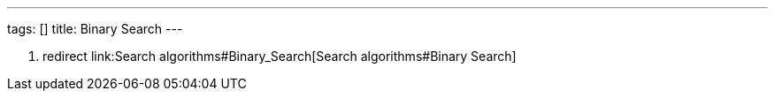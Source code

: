 ---
tags: []
title: Binary Search
---

1.  redirect link:Search algorithms#Binary_Search[Search
algorithms#Binary Search]

